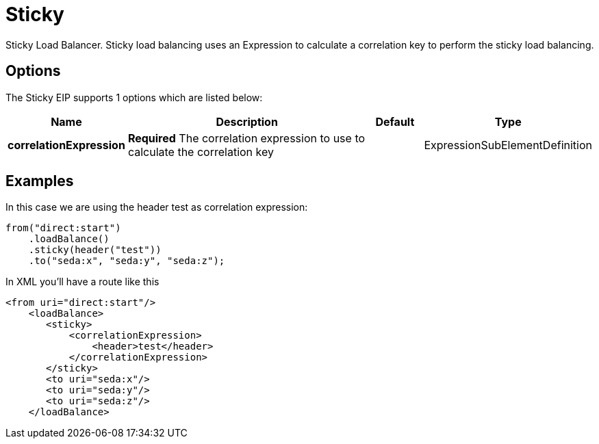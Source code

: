 [[sticky-eip]]
= Sticky EIP
:doctitle: Sticky
:description: Sticky load balancer Sticky load balancing using an Expression to calculate a correlation key to perform the sticky load balancing; rather like jsessionid in the web or JMSXGroupID in JMS.
:since: 
:supportLevel: Stable

Sticky Load Balancer. Sticky load balancing uses an Expression to calculate a correlation key to perform the sticky load balancing.

== Options

// eip options: START
The Sticky EIP supports 1 options which are listed below:

[width="100%",cols="2,5,^1,2",options="header"]
|===
| Name | Description | Default | Type
| *correlationExpression* | *Required* The correlation expression to use to calculate the correlation key |  | ExpressionSubElementDefinition
|===
// eip options: END

== Examples

In this case we are using the header test as correlation expression:

[source,java]
----
from("direct:start")
    .loadBalance()
    .sticky(header("test"))
    .to("seda:x", "seda:y", "seda:z");
----

In XML you'll have a route like this

[source,xml]
----
<from uri="direct:start"/>
    <loadBalance>
       <sticky>
           <correlationExpression>
               <header>test</header>
           </correlationExpression>
       </sticky>
       <to uri="seda:x"/>      
       <to uri="seda:y"/>      
       <to uri="seda:z"/>       
    </loadBalance> 
----
